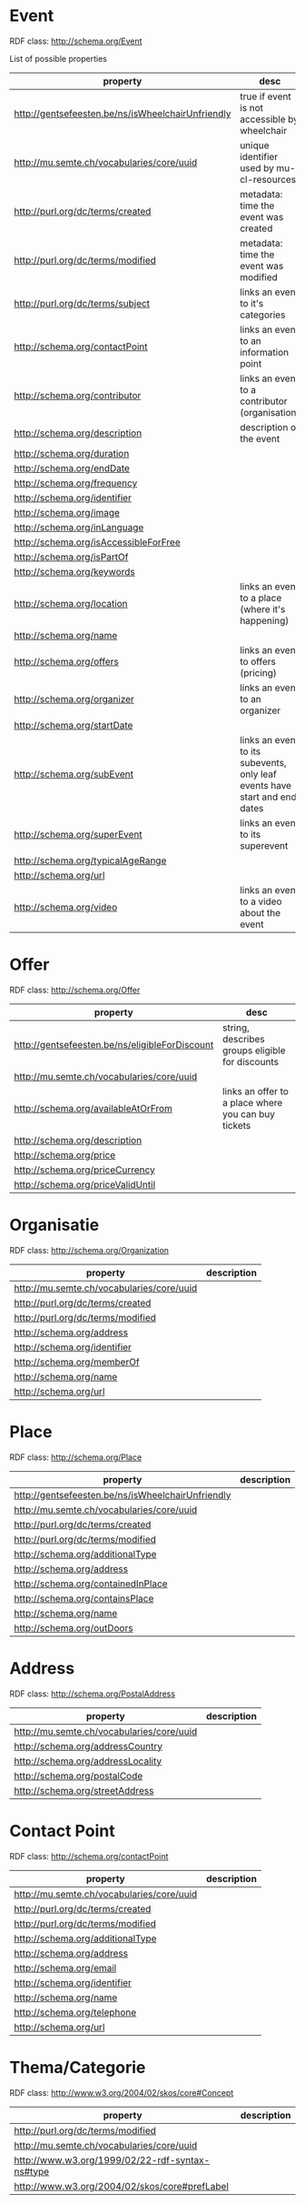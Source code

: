 * Event
RDF class: http://schema.org/Event	

List of possible properties
| property                                          | desc                                                                       |
|---------------------------------------------------+----------------------------------------------------------------------------|
| http://gentsefeesten.be/ns/isWheelchairUnfriendly | true if event is not accessible by wheelchair                              |
| http://mu.semte.ch/vocabularies/core/uuid         | unique identifier used by mu-cl-resources                                  |
| http://purl.org/dc/terms/created                  | metadata: time the event was created                                       |
| http://purl.org/dc/terms/modified                 | metadata: time the event was modified                                      |
| http://purl.org/dc/terms/subject                  | links an event to it's categories                                          |
| http://schema.org/contactPoint                    | links an event to an information point                                     |
| http://schema.org/contributor                     | links an event to a contributor (organisation)                             |
| http://schema.org/description                     | description of the event                                                   |
| http://schema.org/duration                        |                                                                            |
| http://schema.org/endDate                         |                                                                            |
| http://schema.org/frequency                       |                                                                            |
| http://schema.org/identifier                      |                                                                            |
| http://schema.org/image                           |                                                                            |
| http://schema.org/inLanguage                      |                                                                            |
| http://schema.org/isAccessibleForFree             |                                                                            |
| http://schema.org/isPartOf                        |                                                                            |
| http://schema.org/keywords                        |                                                                            |
| http://schema.org/location                        | links an event to a place (where it's happening)                           |
| http://schema.org/name                            |                                                                            |
| http://schema.org/offers                          | links an event to offers (pricing)                                         |
| http://schema.org/organizer                       | links an event to an organizer                                             |
| http://schema.org/startDate                       |                                                                            |
| http://schema.org/subEvent                        | links an event to its subevents, only leaf events have start and end dates |
| http://schema.org/superEvent                      | links an event to its superevent                                           |
| http://schema.org/typicalAgeRange                 |                                                                            |
| http://schema.org/url                             |                                                                            |
| http://schema.org/video                           | links an event to a video about the event                                  |


* Offer
RDF class: http://schema.org/Offer	
| property                                       | desc                                                |
|------------------------------------------------+-----------------------------------------------------|
| http://gentsefeesten.be/ns/eligibleForDiscount | string, describes groups eligible for discounts     |
| http://mu.semte.ch/vocabularies/core/uuid      |                                                     |
| http://schema.org/availableAtOrFrom            | links an offer to a place where you can buy tickets |
| http://schema.org/description                  |                                                     |
| http://schema.org/price                        |                                                     |
| http://schema.org/priceCurrency                |                                                     |
| http://schema.org/priceValidUntil              |                                                     |

* Organisatie
RDF class: http://schema.org/Organization	
| property                                        | description |
|-------------------------------------------------+-------------|
| http://mu.semte.ch/vocabularies/core/uuid       |             |
| http://purl.org/dc/terms/created                |             |
| http://purl.org/dc/terms/modified               |             |
| http://schema.org/address                       |             |
| http://schema.org/identifier                    |             |
| http://schema.org/memberOf                      |             |
| http://schema.org/name                          |             |
| http://schema.org/url                           |             |

* Place
RDF class: http://schema.org/Place	

| property                                          | description |
|---------------------------------------------------+-------------|
| http://gentsefeesten.be/ns/isWheelchairUnfriendly |             |
| http://mu.semte.ch/vocabularies/core/uuid         |             |
| http://purl.org/dc/terms/created                  |             |
| http://purl.org/dc/terms/modified                 |             |
| http://schema.org/additionalType                  |             |
| http://schema.org/address                         |             |
| http://schema.org/containedInPlace                |             |
| http://schema.org/containsPlace                   |             |
| http://schema.org/name                            |             |
| http://schema.org/outDoors                        |             |


* Address
RDF class: http://schema.org/PostalAddress	
| property                                        | description |
|-------------------------------------------------+-------------|
| http://mu.semte.ch/vocabularies/core/uuid       |             |
| http://schema.org/addressCountry                |             |
| http://schema.org/addressLocality               |             |
| http://schema.org/postalCode                    |             |
| http://schema.org/streetAddress                 |             |

* Contact Point
RDF class: http://schema.org/contactPoint
| property                                        | description |
|-------------------------------------------------+-------------|
| http://mu.semte.ch/vocabularies/core/uuid       |             |
| http://purl.org/dc/terms/created                |             |
| http://purl.org/dc/terms/modified               |             |
| http://schema.org/additionalType                |             |
| http://schema.org/address                       |             |
| http://schema.org/email                         |             |
| http://schema.org/identifier                    |             |
| http://schema.org/name                          |             |
| http://schema.org/telephone                     |             |
| http://schema.org/url                           |             |

* Thema/Categorie
RDF class: http://www.w3.org/2004/02/skos/core#Concept	

| property                                        | description |
|-------------------------------------------------+-------------|
| http://purl.org/dc/terms/modified               |             |
| http://mu.semte.ch/vocabularies/core/uuid       |             |
| http://www.w3.org/1999/02/22-rdf-syntax-ns#type |             |
| http://www.w3.org/2004/02/skos/core#prefLabel   |             |











